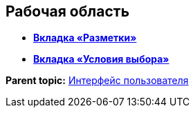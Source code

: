 
== Рабочая область

* *xref:../topics/designerlayouts_layoutstab.html[Вкладка «Разметки»]* +
* *xref:../topics/designerlayouts_conditionstab.html[Вкладка «Условия выбора»]* +

*Parent topic:* xref:../topics/designerlayouts_interface.html[Интерфейс пользователя]
